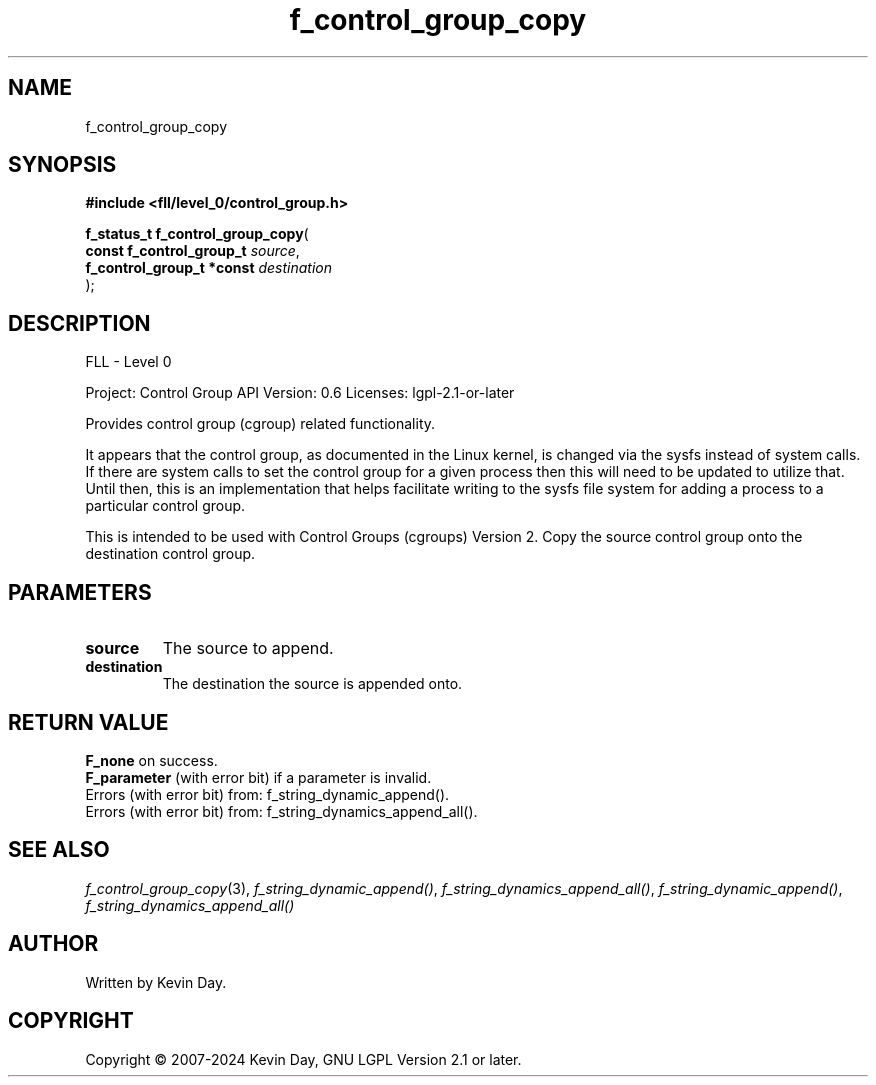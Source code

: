 .TH f_control_group_copy "3" "February 2024" "FLL - Featureless Linux Library 0.6.9" "Library Functions"
.SH "NAME"
f_control_group_copy
.SH SYNOPSIS
.nf
.B #include <fll/level_0/control_group.h>
.sp
\fBf_status_t f_control_group_copy\fP(
    \fBconst f_control_group_t  \fP\fIsource\fP,
    \fBf_control_group_t *const \fP\fIdestination\fP
);
.fi
.SH DESCRIPTION
.PP
FLL - Level 0
.PP
Project: Control Group API Version: 0.6 Licenses: lgpl-2.1-or-later
.PP
Provides control group (cgroup) related functionality.
.PP
It appears that the control group, as documented in the Linux kernel, is changed via the sysfs instead of system calls. If there are system calls to set the control group for a given process then this will need to be updated to utilize that. Until then, this is an implementation that helps facilitate writing to the sysfs file system for adding a process to a particular control group.
.PP
This is intended to be used with Control Groups (cgroups) Version 2. Copy the source control group onto the destination control group.
.SH PARAMETERS
.TP
.B source
The source to append.

.TP
.B destination
The destination the source is appended onto.

.SH RETURN VALUE
.PP
\fBF_none\fP on success.
.br
\fBF_parameter\fP (with error bit) if a parameter is invalid.
.br
Errors (with error bit) from: f_string_dynamic_append().
.br
Errors (with error bit) from: f_string_dynamics_append_all().
.SH SEE ALSO
.PP
.nh
.ad l
\fIf_control_group_copy\fP(3), \fIf_string_dynamic_append()\fP, \fIf_string_dynamics_append_all()\fP, \fIf_string_dynamic_append()\fP, \fIf_string_dynamics_append_all()\fP
.ad
.hy
.SH AUTHOR
Written by Kevin Day.
.SH COPYRIGHT
.PP
Copyright \(co 2007-2024 Kevin Day, GNU LGPL Version 2.1 or later.

